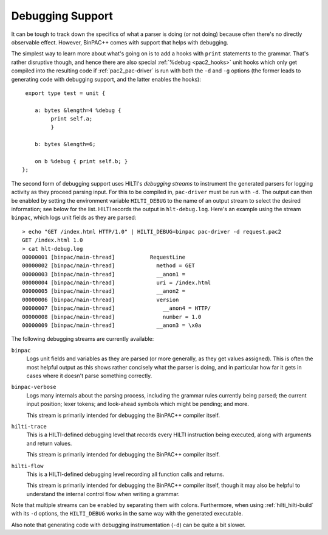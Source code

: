 
.. _pac2_debugging:

Debugging Support
-----------------

It can be tough to track down the specifics of what a parser is doing
(or not doing) because often there's no directly observable effect.
However, BinPAC++ comes with support that helps with debugging.

The simplest way to learn more about what's going on is to add a hooks
with ``print`` statements to the grammar. That's rather disruptive
though, and hence there are also special :ref:`%debug <pac2_hooks>`
unit hooks which only get compiled into the resulting code if
:ref:`pac2_pac-driver` is run with both the ``-d`` and ``-g`` options
(the former leads to generating code with debugging support, and the
latter enables the hooks)::

    export type test = unit {

       a: bytes &length=4 %debug {
            print self.a;
            }

       b: bytes &length=6;

       on b %debug { print self.b; }
   };


The second form of debugging support uses HILTI's *debugging streams*
to instrument the generated parsers for logging activity as they
proceed parsing input. For this to be compiled in, ``pac-driver`` must
be run with ``-d``. The output can then be enabled by setting the
environment variable ``HILTI_DEBUG`` to the name of an output stream
to select the desired information; see below for the list. HILTI
records the output in ``hlt-debug.log``. Here's an example using the
stream ``binpac``, which logs unit fields as they are parsed::

    > echo "GET /index.html HTTP/1.0" | HILTI_DEBUG=binpac pac-driver -d request.pac2
    GET /index.html 1.0
    > cat hlt-debug.log
    00000001 [binpac/main-thread]           RequestLine
    00000002 [binpac/main-thread]             method = GET
    00000003 [binpac/main-thread]             __anon1 =
    00000004 [binpac/main-thread]             uri = /index.html
    00000005 [binpac/main-thread]             __anon2 =
    00000006 [binpac/main-thread]             version
    00000007 [binpac/main-thread]               __anon4 = HTTP/
    00000008 [binpac/main-thread]               number = 1.0
    00000009 [binpac/main-thread]             __anon3 = \x0a

The following debugging streams are currently available:

``binpac``
    Logs unit fields and variables as they are parsed (or more
    generally, as they get values assigned). This is often the most
    helpful output as this shows rather concisely what the parser is
    doing, and in particular how far it gets in cases where it doesn't
    parse something correctly.

``binpac-verbose``
    Logs many internals about the parsing process, including the
    grammar rules currently being parsed; the current input position;
    lexer tokens; and look-ahead symbols which might be pending; and
    more.

    This stream is primarily intended for debugging the BinPAC++
    compiler itself.

``hilti-trace``
    This is a HILTI-defined debugging level that records every HILTI
    instruction being executed, along with arguments and return
    values.

    This stream is primarily intended for debugging the BinPAC++
    compiler itself.

``hilti-flow``
    This is a HILTI-defined debugging level recording all function
    calls and returns.

    This stream is primarily intended for debugging the BinPAC++
    compiler itself, though it may also be helpful to understand the
    internal control flow when writing a grammar.
    
Note that multiple streams can be enabled by separating them with
colons. Furthermore, when using :ref:`hilti_hilti-build` with its
``-d`` options, the ``HILTI_DEBUG`` works in the same way with the
generated executable.

Also note that generating code with debugging instrumentation (``-d``)
can be quite a bit slower.

